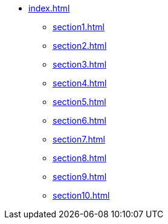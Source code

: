 * xref:index.adoc[]
** xref:section1.adoc[]
** xref:section2.adoc[]
** xref:section3.adoc[]
** xref:section4.adoc[]
** xref:section5.adoc[]
** xref:section6.adoc[]
** xref:section7.adoc[]
** xref:section8.adoc[]
** xref:section9.adoc[]
** xref:section10.adoc[]